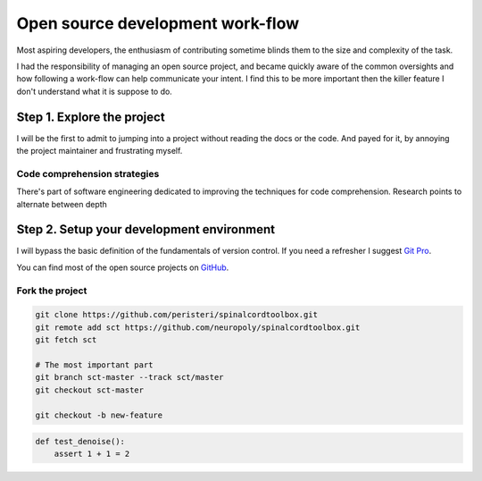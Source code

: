 .. title: Moving towards an idiomatic open source contribution
.. slug: moving-towards-an-idiomatic-open-source-contribution
.. date: 2018-01-26
.. tags: open source, introduction, draft
.. category: Guide
.. description: A guide to how to begin contributing to open source.
.. type: text
.. status: draft


==================================
Open source development work-flow
==================================

Most aspiring developers, the enthusiasm of contributing sometime blinds them to
the size and complexity of the task.

I had the responsibility of managing an open source project, and became quickly
aware of the common oversights and how following a work-flow can help
communicate your intent. I find this to be more important then the killer
feature I don't understand what it is suppose to do.

Step 1. Explore the project
===========================

I will be the first to admit to jumping into a project without reading the docs
or the code. And payed for it, by annoying the project maintainer and
frustrating myself.

Code comprehension strategies
-----------------------------

There's part of software engineering dedicated to improving the techniques for
code comprehension. Research points to alternate between depth


Step 2. Setup your development environment
==========================================

I will bypass the basic definition of the fundamentals of version control. If
you need a refresher I suggest `Git Pro <https://git-scm.com/book/en/v2>`_.

You can find most of the open source projects on `GitHub <https://github.com/>`_.

Fork the project
----------------

.. code:: sh

   git clone https://github.com/peristeri/spinalcordtoolbox.git
   git remote add sct https://github.com/neuropoly/spinalcordtoolbox.git
   git fetch sct

   # The most important part
   git branch sct-master --track sct/master
   git checkout sct-master

   git checkout -b new-feature


.. code:: python

   def test_denoise():
       assert 1 + 1 = 2
